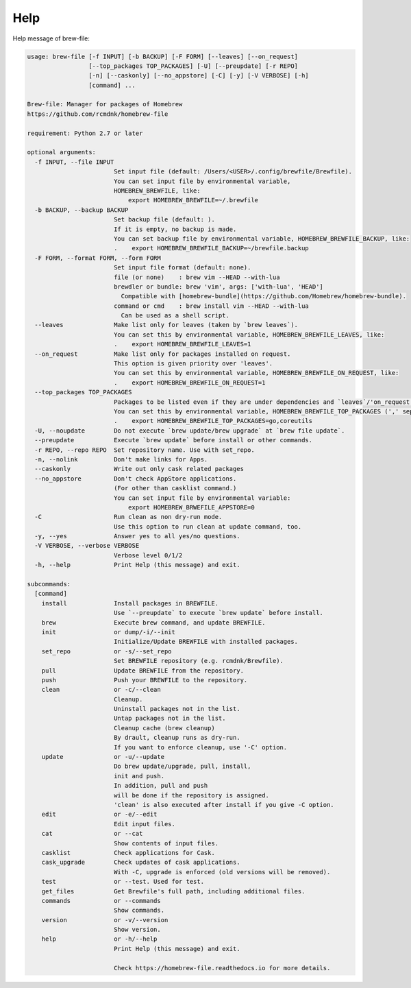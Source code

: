 Help
====

Help message of brew-file:

.. code-block:: none

    usage: brew-file [-f INPUT] [-b BACKUP] [-F FORM] [--leaves] [--on_request]
                     [--top_packages TOP_PACKAGES] [-U] [--preupdate] [-r REPO]
                     [-n] [--caskonly] [--no_appstore] [-C] [-y] [-V VERBOSE] [-h]
                     [command] ...
    
    Brew-file: Manager for packages of Homebrew
    https://github.com/rcmdnk/homebrew-file
    
    requirement: Python 2.7 or later
    
    optional arguments:
      -f INPUT, --file INPUT
                            Set input file (default: /Users/<USER>/.config/brewfile/Brewfile).
                            You can set input file by environmental variable,
                            HOMEBREW_BREWFILE, like:
                                export HOMEBREW_BREWFILE=~/.brewfile
      -b BACKUP, --backup BACKUP
                            Set backup file (default: ).
                            If it is empty, no backup is made.
                            You can set backup file by environmental variable, HOMEBREW_BREWFILE_BACKUP, like:
                            .    export HOMEBREW_BREWFILE_BACKUP=~/brewfile.backup
      -F FORM, --format FORM, --form FORM
                            Set input file format (default: none).
                            file (or none)    : brew vim --HEAD --with-lua
                            brewdler or bundle: brew 'vim', args: ['with-lua', 'HEAD']
                              Compatible with [homebrew-bundle](https://github.com/Homebrew/homebrew-bundle).
                            command or cmd    : brew install vim --HEAD --with-lua
                              Can be used as a shell script.
      --leaves              Make list only for leaves (taken by `brew leaves`).
                            You can set this by environmental variable, HOMEBREW_BREWFILE_LEAVES, like:
                            .    export HOMEBREW_BREWFILE_LEAVES=1
      --on_request          Make list only for packages installed on request.
                            This option is given priority over 'leaves'.
                            You can set this by environmental variable, HOMEBREW_BREWFILE_ON_REQUEST, like:
                            .    export HOMEBREW_BREWFILE_ON_REQUEST=1
      --top_packages TOP_PACKAGES
                            Packages to be listed even if they are under dependencies and `leaves`/'on_request' option is used.
                            You can set this by environmental variable, HOMEBREW_BREWFILE_TOP_PACKAGES (',' separated), like:
                            .    export HOMEBREW_BREWFILE_TOP_PACKAGES=go,coreutils
      -U, --noupdate        Do not execute `brew update/brew upgrade` at `brew file update`.
      --preupdate           Execute `brew update` before install or other commands.
      -r REPO, --repo REPO  Set repository name. Use with set_repo.
      -n, --nolink          Don't make links for Apps.
      --caskonly            Write out only cask related packages
      --no_appstore         Don't check AppStore applications.
                            (For other than casklist command.)
                            You can set input file by environmental variable:
                                export HOMEBREW_BRWEFILE_APPSTORE=0
      -C                    Run clean as non dry-run mode.
                            Use this option to run clean at update command, too.
      -y, --yes             Answer yes to all yes/no questions.
      -V VERBOSE, --verbose VERBOSE
                            Verbose level 0/1/2
      -h, --help            Print Help (this message) and exit.
    
    subcommands:
      [command]
        install             Install packages in BREWFILE.
                            Use `--preupdate` to execute `brew update` before install.
        brew                Execute brew command, and update BREWFILE.
        init                or dump/-i/--init
                            Initialize/Update BREWFILE with installed packages.
        set_repo            or -s/--set_repo
                            Set BREWFILE repository (e.g. rcmdnk/Brewfile).
        pull                Update BREWFILE from the repository.
        push                Push your BREWFILE to the repository.
        clean               or -c/--clean
                            Cleanup.
                            Uninstall packages not in the list.
                            Untap packages not in the list.
                            Cleanup cache (brew cleanup)
                            By drault, cleanup runs as dry-run.
                            If you want to enforce cleanup, use '-C' option.
        update              or -u/--update
                            Do brew update/upgrade, pull, install,
                            init and push.
                            In addition, pull and push
                            will be done if the repository is assigned.
                            'clean' is also executed after install if you give -C option.
        edit                or -e/--edit
                            Edit input files.
        cat                 or --cat
                            Show contents of input files.
        casklist            Check applications for Cask.
        cask_upgrade        Check updates of cask applications.
                            With -C, upgrade is enforced (old versions will be removed).
        test                or --test. Used for test.
        get_files           Get Brewfile's full path, including additional files.
        commands            or --commands
                            Show commands.
        version             or -v/--version
                            Show version.
        help                or -h/--help
                            Print Help (this message) and exit.

                            Check https://homebrew-file.readthedocs.io for more details.

